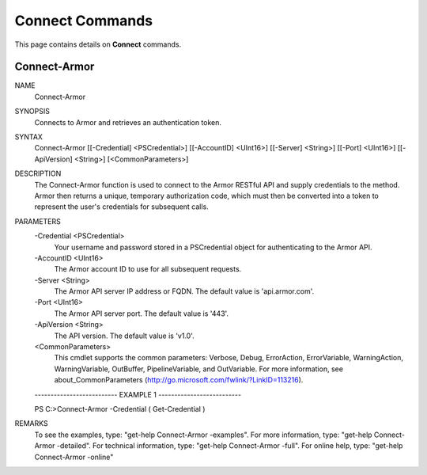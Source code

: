﻿Connect Commands
=========================
This page contains details on **Connect** commands.

Connect-Armor
-------------------------

NAME
    Connect-Armor
    
SYNOPSIS
    Connects to Armor and retrieves an authentication token.
    
    
SYNTAX
    Connect-Armor [[-Credential] <PSCredential>] [[-AccountID] <UInt16>] [[-Server] <String>] [[-Port] <UInt16>] [[-ApiVersion] <String>] [<CommonParameters>]
    
    
DESCRIPTION
    The Connect-Armor function is used to connect to the Armor RESTful API and supply credentials to the method.
    Armor then returns a unique, temporary authorization code, which must then be converted into a token to 
    represent the user's credentials for subsequent calls.
    

PARAMETERS
    -Credential <PSCredential>
        Your username and password stored in a PSCredential object for authenticating to the Armor API.
        
    -AccountID <UInt16>
        The Armor account ID to use for all subsequent requests.
        
    -Server <String>
        The Armor API server IP address or FQDN.  The default value is 'api.armor.com'.
        
    -Port <UInt16>
        The Armor API server port.  The default value is '443'.
        
    -ApiVersion <String>
        The API version.  The default value is 'v1.0'.
        
    <CommonParameters>
        This cmdlet supports the common parameters: Verbose, Debug,
        ErrorAction, ErrorVariable, WarningAction, WarningVariable,
        OutBuffer, PipelineVariable, and OutVariable. For more information, see 
        about_CommonParameters (http://go.microsoft.com/fwlink/?LinkID=113216). 
    
    -------------------------- EXAMPLE 1 --------------------------
    
    PS C:\>Connect-Armor -Credential ( Get-Credential )
    
    
    
    
    
    
REMARKS
    To see the examples, type: "get-help Connect-Armor -examples".
    For more information, type: "get-help Connect-Armor -detailed".
    For technical information, type: "get-help Connect-Armor -full".
    For online help, type: "get-help Connect-Armor -online"



